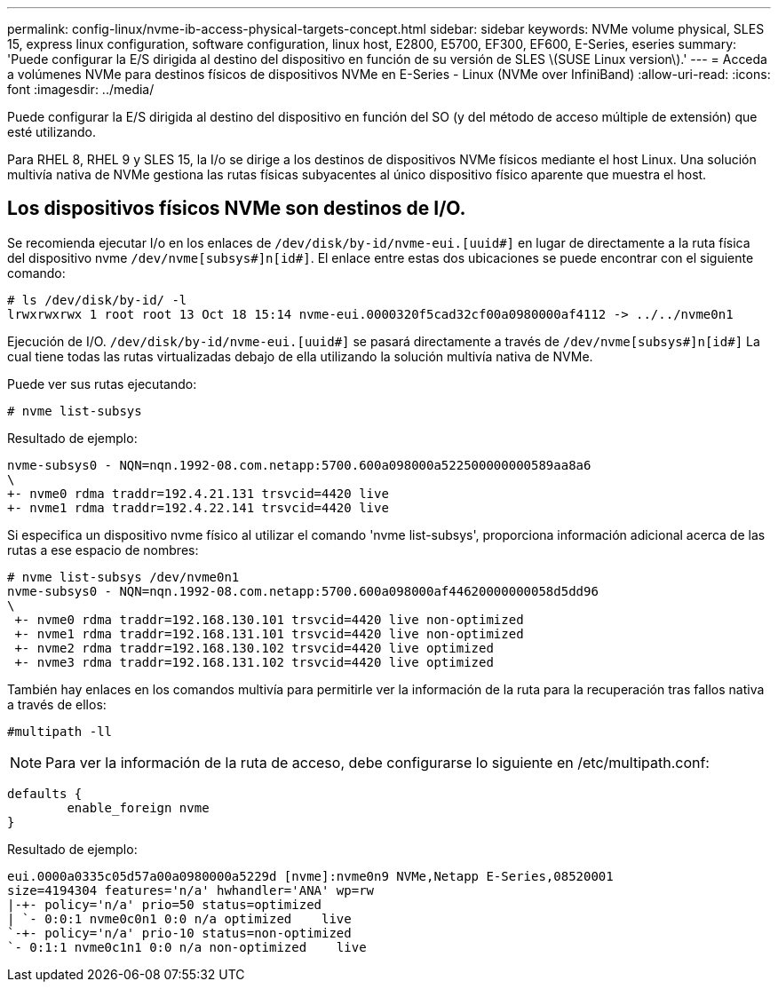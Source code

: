 ---
permalink: config-linux/nvme-ib-access-physical-targets-concept.html 
sidebar: sidebar 
keywords: NVMe volume physical, SLES 15, express linux configuration, software configuration, linux host, E2800, E5700, EF300, EF600, E-Series, eseries 
summary: 'Puede configurar la E/S dirigida al destino del dispositivo en función de su versión de SLES \(SUSE Linux version\).' 
---
= Acceda a volúmenes NVMe para destinos físicos de dispositivos NVMe en E-Series - Linux (NVMe over InfiniBand)
:allow-uri-read: 
:icons: font
:imagesdir: ../media/


[role="lead"]
Puede configurar la E/S dirigida al destino del dispositivo en función del SO (y del método de acceso múltiple de extensión) que esté utilizando.

Para RHEL 8, RHEL 9 y SLES 15, la I/o se dirige a los destinos de dispositivos NVMe físicos mediante el host Linux. Una solución multivía nativa de NVMe gestiona las rutas físicas subyacentes al único dispositivo físico aparente que muestra el host.



== Los dispositivos físicos NVMe son destinos de I/O.

Se recomienda ejecutar I/o en los enlaces de `/dev/disk/by-id/nvme-eui.[uuid#]` en lugar de directamente a la ruta física del dispositivo nvme `/dev/nvme[subsys#]n[id#]`. El enlace entre estas dos ubicaciones se puede encontrar con el siguiente comando:

[listing]
----
# ls /dev/disk/by-id/ -l
lrwxrwxrwx 1 root root 13 Oct 18 15:14 nvme-eui.0000320f5cad32cf00a0980000af4112 -> ../../nvme0n1
----
Ejecución de I/O. `/dev/disk/by-id/nvme-eui.[uuid#]` se pasará directamente a través de `/dev/nvme[subsys#]n[id#]` La cual tiene todas las rutas virtualizadas debajo de ella utilizando la solución multivía nativa de NVMe.

Puede ver sus rutas ejecutando:

[listing]
----
# nvme list-subsys
----
Resultado de ejemplo:

[listing]
----
nvme-subsys0 - NQN=nqn.1992-08.com.netapp:5700.600a098000a522500000000589aa8a6
\
+- nvme0 rdma traddr=192.4.21.131 trsvcid=4420 live
+- nvme1 rdma traddr=192.4.22.141 trsvcid=4420 live
----
Si especifica un dispositivo nvme físico al utilizar el comando 'nvme list-subsys', proporciona información adicional acerca de las rutas a ese espacio de nombres:

[listing]
----
# nvme list-subsys /dev/nvme0n1
nvme-subsys0 - NQN=nqn.1992-08.com.netapp:5700.600a098000af44620000000058d5dd96
\
 +- nvme0 rdma traddr=192.168.130.101 trsvcid=4420 live non-optimized
 +- nvme1 rdma traddr=192.168.131.101 trsvcid=4420 live non-optimized
 +- nvme2 rdma traddr=192.168.130.102 trsvcid=4420 live optimized
 +- nvme3 rdma traddr=192.168.131.102 trsvcid=4420 live optimized
----
También hay enlaces en los comandos multivía para permitirle ver la información de la ruta para la recuperación tras fallos nativa a través de ellos:

[listing]
----
#multipath -ll
----

NOTE: Para ver la información de la ruta de acceso, debe configurarse lo siguiente en /etc/multipath.conf:

[listing]
----

defaults {
        enable_foreign nvme
}
----
Resultado de ejemplo:

[listing]
----
eui.0000a0335c05d57a00a0980000a5229d [nvme]:nvme0n9 NVMe,Netapp E-Series,08520001
size=4194304 features='n/a' hwhandler='ANA' wp=rw
|-+- policy='n/a' prio=50 status=optimized
| `- 0:0:1 nvme0c0n1 0:0 n/a optimized    live
`-+- policy='n/a' prio-10 status=non-optimized
`- 0:1:1 nvme0c1n1 0:0 n/a non-optimized    live
----